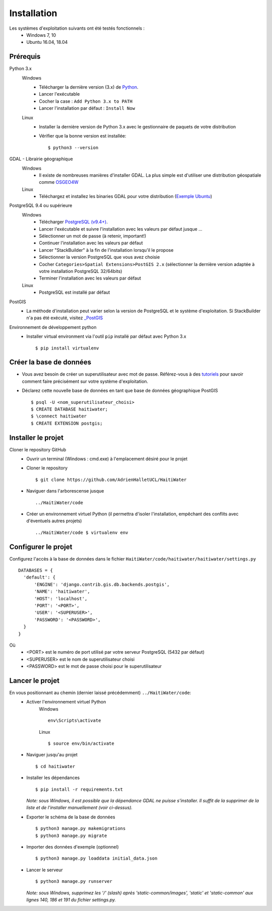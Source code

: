 ============
Installation
============

Les systèmes d'exploitation suivants ont été testés fonctionnels :
  * Windows 7, 10
  * Ubuntu 16.04, 18.04

Prérequis
---------
Python 3.x
  Windows
    * Télécharger la dernière version (3.x) de `Python <http://www.python.org/downloads/windows>`_. 
    * Lancer l'exécutable
    * Cocher la case : ``Add Python 3.x to PATH``
    * Lancer l'installation par défaut : ``Install Now``
  Linux
    * Installer la dernière version de Python 3.x avec le gestionnaire de paquets de votre distribution
    * Vérifier que la bonne version est installée::
    
      $ python3 --version
      
GDAL - Librairie géographique
  Windows
    * Il existe de nombreuses manières d'installer GDAL. La plus simple est d'utiliser une distribution géospatiale comme `OSGEO4W <https://trac.osgeo.org/osgeo4w/>`_
  
  Linux
    * Téléchargez et installez les binaries GDAL pour votre distribution (`Exemple Ubuntu <http://www.sarasafavi.com/installing-gdalogr-on-ubuntu.html>`_)

PostgreSQL 9.4 ou supérieure
  Windows
    * Télécharger `PostgreSQL (v9.4+) <https://www.enterprisedb.com/downloads/postgres-postgresql-downloads>`_.
    * Lancer l'exécutable et suivre l'installation avec les valeurs par défaut jusque ...
    * Sélectionner un mot de passe (à retenir, important!)
    * Continuer l'installation avec les valeurs par défaut
    * Lancer "StackBuilder" à la fin de l'installation lorsqu'il le propose
    * Sélectionner la version PostgreSQL que vous avez choisie
    * Cocher ``Categories>Spatial Extensions>PostGIS 2.x`` (sélectionner la dernière version adaptée à votre installation PostgreSQL 32/64bits)
    * Terminer l'installation avec les valeurs par défaut
  Linux
    * PostgreSQL est installé par défaut
    
PostGIS
  * La méthode d'installation peut varier selon la version de PostgreSQL et le système d'exploitation. Si StackBuilder n'a pas été exécuté, visitez `_PostGIS <https://postgis.net/install/>`_

Environnement de développement python
  * Installer virtual environment via l'outil ``pip`` installé par défaut avec Python 3.x ::
  
    $ pip install virtualenv
    
Créer la base de données
------------------------
* Vous avez besoin de créer un superutilisateur avec mot de passe. Référez-vous à des `tutoriels <https://www.tutorialspoint.com/postgresql/postgresql_create_database.htm>`_ pour savoir comment faire précisément sur votre système d'exploitation.

* Déclarez cette nouvelle base de données en tant que base de données géographique PostGIS ::
  
  $ psql -U <nom_superutilisateur_choisi>
  $ CREATE DATABASE haitiwater;
  $ \connect haitiwater
  $ CREATE EXTENSION postgis;

Installer le projet
-------------------
Cloner le repository GitHub
  * Ouvrir un terminal (Windows : cmd.exe) à l'emplacement désiré pour le projet
  * Cloner le repository ::
  
    $ git clone https://github.com/AdrienHalletUCL/HaitiWater
    
  * Naviguer dans l'arborescense jusque ::
  
    ../HaitiWater/code
    
  * Créer un environnement virtuel Python (il permettra d'isoler l'installation, empêchant des conflits avec d'éventuels autres projets) ::
  
    ../HaitiWater/code $ virtualenv env
    
Configurer le projet
--------------------
Configurez l'accès à la base de données dans le fichier ``HaitiWater/code/haitiwater/haitiwater/settings.py`` ::

  DATABASES = {
    'default': {
        'ENGINE': 'django.contrib.gis.db.backends.postgis',
        'NAME': 'haitiwater',
        'HOST': 'localhost',
        'PORT': '<PORT>',
        'USER': '<SUPERUSER>',
        'PASSWORD': '<PASSWORD>',
    }
  }
  
Où
  * <PORT> est le numéro de port utilisé par votre serveur PostgreSQL (5432 par défaut)
  * <SUPERUSER> est le nom de superutilisateur choisi
  * <PASSWORD> est le mot de passe choisi pour le superutilisateur
    
Lancer le projet
----------------
En vous positionnant au chemin (dernier laissé précédemment) ``../HaitiWater/code``:
  * Activer l'environnement virtuel Python
      Windows ::

        env\Scripts\activate

      Linux ::

        $ source env/bin/activate
      
  * Naviguer jusqu'au projet ::
  
    $ cd haitiwater
    
  * Installer les dépendances ::
  
    $ pip install -r requirements.txt
    
    *Note: sous Windows, il est possible que la dépendance GDAL ne puisse s'installer. Il suffit de la supprimer de la liste et de l'installer manuellement (voir ci-dessus).*
    
  * Exporter le schéma de la base de données ::
  
    $ python3 manage.py makemigrations
    $ python3 manage.py migrate
    
  * Importer des données d'exemple (optionnel) ::
  
    $ python3 manage.py loaddata initial_data.json
    
  * Lancer le serveur ::
  
    $ python3 manage.py runserver
    
    *Note: sous Windows, supprimez les '/' (slash) après 'static-common/images', 'static' et 'static-common' aux lignes 140, 186 et 191 du fichier settings.py.*
 
